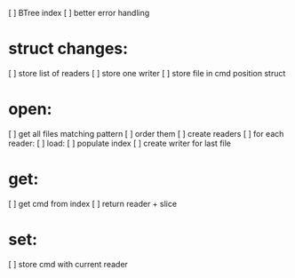 
[ ] BTree index
[ ] better error handling

* struct changes:
[ ]   store list of readers
[ ]   store one writer
[ ]   store file in cmd position struct
 
* open:
[ ]   get all files matching pattern
[ ]   order them
[ ]   create readers
[ ]   for each reader:
[ ]     load:
[ ]       populate index
[ ]   create writer for last file
 
* get:
[ ]   get cmd from index
[ ]   return reader + slice

* set:
[ ]   store cmd with current reader
